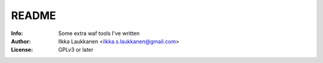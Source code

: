 ========
 README
========

:Info: Some extra waf tools I've written
:Author: Ilkka Laukkanen <ilkka.s.laukkanen@gmail.com>
:License: GPLv3 or later
